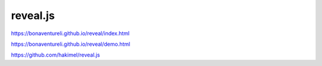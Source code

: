 reveal.js
===================

https://bonaventureli.github.io/reveal/index.html

https://bonaventureli.github.io/reveal/demo.html

https://github.com/hakimel/reveal.js
